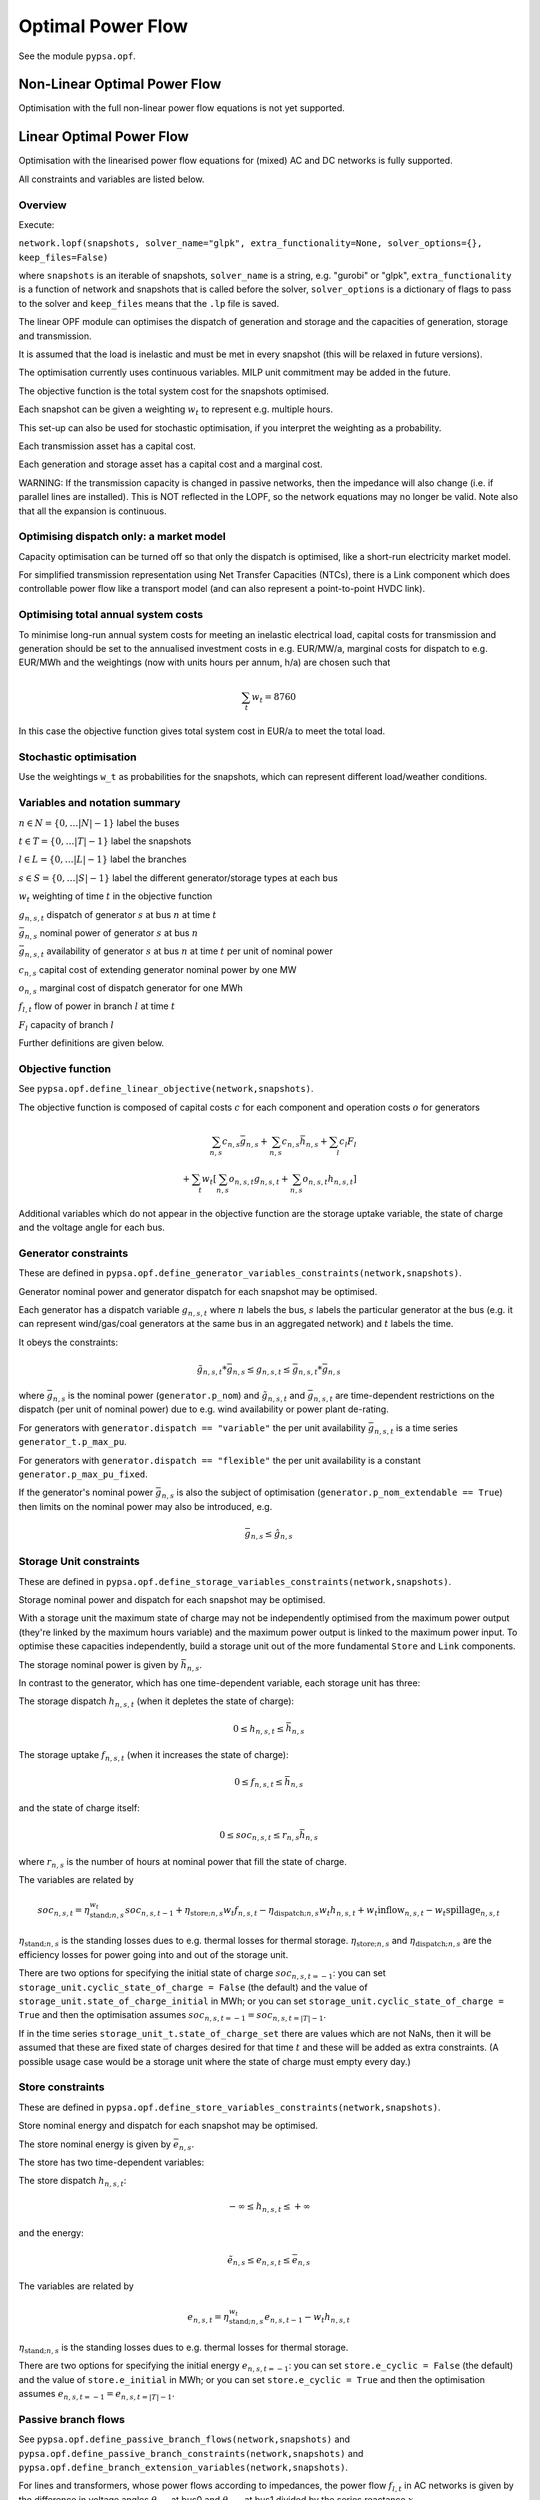######################
 Optimal Power Flow
######################


See the module ``pypsa.opf``.


Non-Linear Optimal Power Flow
==============================

Optimisation with the full non-linear power flow equations is not yet
supported.



Linear Optimal Power Flow
=========================

Optimisation with the linearised power flow equations for (mixed) AC
and DC networks is fully supported.

All constraints and variables are listed below.


Overview
--------
Execute:


``network.lopf(snapshots, solver_name="glpk", extra_functionality=None, solver_options={}, keep_files=False)``

where ``snapshots`` is an iterable of snapshots, ``solver_name`` is a
string, e.g. "gurobi" or "glpk", ``extra_functionality`` is a function
of network and snapshots that is called before the solver,
``solver_options`` is a dictionary of flags to pass to the solver and
``keep_files`` means that the ``.lp`` file is saved.

The linear OPF module can optimises the dispatch of generation and storage
and the capacities of generation, storage and transmission.

It is assumed that the load is inelastic and must be met in every
snapshot (this will be relaxed in future versions).

The optimisation currently uses continuous variables. MILP unit
commitment may be added in the future.

The objective function is the total system cost for the snapshots
optimised.

Each snapshot can be given a weighting :math:`w_t` to represent
e.g. multiple hours.

This set-up can also be used for stochastic optimisation, if you
interpret the weighting as a probability.

Each transmission asset has a capital cost.

Each generation and storage asset has a capital cost and a marginal cost.


WARNING: If the transmission capacity is changed in passive networks,
then the impedance will also change (i.e. if parallel lines are
installed). This is NOT reflected in the LOPF, so the network
equations may no longer be valid. Note also that all the expansion is
continuous.


Optimising dispatch only: a market model
----------------------------------------

Capacity optimisation can be turned off so that only the dispatch is
optimised, like a short-run electricity market model.

For simplified transmission representation using Net Transfer
Capacities (NTCs), there is a Link component which does controllable
power flow like a transport model (and can also represent a
point-to-point HVDC link).



Optimising total annual system costs
------------------------------------

To minimise long-run annual system costs for meeting an inelastic electrical
load, capital costs for transmission and generation should be set to
the annualised investment costs in e.g. EUR/MW/a, marginal costs for
dispatch to e.g. EUR/MWh and the weightings (now with units hours per
annum, h/a) are chosen such that


.. math::
   \sum_t w_t = 8760

In this case the objective function gives total system cost in EUR/a
to meet the total load.

Stochastic optimisation
-----------------------

Use the weightings ``w_t`` as probabilities for the snapshots, which
can represent different load/weather conditions.



Variables and notation summary
------------------------------

:math:`n \in N = \{0,\dots |N|-1\}` label the buses

:math:`t \in T = \{0,\dots |T|-1\}` label the snapshots

:math:`l \in L = \{0,\dots |L|-1\}` label the branches

:math:`s \in S = \{0,\dots |S|-1\}` label the different generator/storage types at each bus

:math:`w_t` weighting of time :math:`t` in the objective function

:math:`g_{n,s,t}` dispatch of generator :math:`s` at bus :math:`n` at time :math:`t`

:math:`\bar{g}_{n,s}` nominal power of generator :math:`s` at bus :math:`n`

:math:`\bar{g}_{n,s,t}` availability of  generator :math:`s` at bus :math:`n` at time :math:`t` per unit of nominal power

:math:`c_{n,s}` capital cost of extending generator nominal power by one MW

:math:`o_{n,s}` marginal cost of dispatch generator for one MWh

:math:`f_{l,t}` flow of power in branch :math:`l` at time :math:`t`

:math:`F_{l}` capacity of branch :math:`l`

Further definitions are given below.

Objective function
------------------

See ``pypsa.opf.define_linear_objective(network,snapshots)``.

The objective function is composed of capital costs :math:`c` for each component and operation costs :math:`o` for generators

.. math::
   \sum_{n,s} c_{n,s} \bar{g}_{n,s} + \sum_{n,s} c_{n,s} \bar{h}_{n,s} + \sum_{l} c_{l} F_l \\
   + \sum_{t} w_t \left[\sum_{n,s} o_{n,s,t} g_{n,s,t} + \sum_{n,s} o_{n,s,t} h_{n,s,t} \right]


Additional variables which do not appear in the objective function are
the storage uptake variable, the state of charge and the voltage angle
for each bus.



Generator constraints
---------------------

These are defined in ``pypsa.opf.define_generator_variables_constraints(network,snapshots)``.

Generator nominal power and generator dispatch for each snapshot may be optimised.


Each generator has a dispatch variable :math:`g_{n,s,t}` where
:math:`n` labels the bus, :math:`s` labels the particular generator at
the bus (e.g. it can represent wind/gas/coal generators at the same
bus in an aggregated network) and :math:`t` labels the time.

It obeys the constraints:

.. math::
   \tilde{g}_{n,s,t}*\bar{g}_{n,s} \leq g_{n,s,t} \leq  \bar{g}_{n,s,t}*\bar{g}_{n,s}

where :math:`\bar{g}_{n,s}` is the nominal power (``generator.p_nom``)
and :math:`\tilde{g}_{n,s,t}` and :math:`\bar{g}_{n,s,t}` are
time-dependent restrictions on the dispatch (per unit of nominal
power) due to e.g. wind availability or power plant de-rating.

For generators with ``generator.dispatch == "variable"`` the per unit
availability :math:`\bar{g}_{n,s,t}` is a time series
``generator_t.p_max_pu``.


For generators with ``generator.dispatch == "flexible"`` the per unit
availability is a constant ``generator.p_max_pu_fixed``.


If the generator's nominal power :math:`\bar{g}_{n,s}` is also the
subject of optimisation (``generator.p_nom_extendable == True``) then limits on the nominal power may also be introduced, e.g.



.. math::
   \bar{g}_{n,s} \leq  \hat{g}_{n,s}



Storage Unit constraints
------------------------

These are defined in ``pypsa.opf.define_storage_variables_constraints(network,snapshots)``.


Storage nominal power and dispatch for each snapshot may be optimised.

With a storage unit the maximum state of charge may not be independently optimised from the maximum power output (they're linked by the maximum hours variable) and the maximum power output is linked to the maximum power input. To optimise these capacities independently, build a storage unit out of the more fundamental ``Store`` and ``Link`` components.

The storage nominal power is given by :math:`\bar{h}_{n,s}`.

In contrast to the generator, which has one time-dependent variable, each storage unit has three:

The storage dispatch :math:`h_{n,s,t}` (when it depletes the state of charge):

.. math::
   0 \leq h_{n,s,t} \leq \bar{h}_{n,s}

The storage uptake :math:`f_{n,s,t}` (when it increases the state of charge):

.. math::
   0 \leq f_{n,s,t} \leq  \bar{h}_{n,s}

and the state of charge itself:

.. math::
   0\leq soc_{n,s,t} \leq r_{n,s} \bar{h}_{n,s}

where :math:`r_{n,s}` is the number of hours at nominal power that fill the state of charge.

The variables are related by

.. math::
   soc_{n,s,t} = \eta_{\textrm{stand};n,s}^{w_t} soc_{n,s,t-1} + \eta_{\textrm{store};n,s} w_t f_{n,s,t} -  \eta_{\textrm{dispatch};n,s} w_t h_{n,s,t} + w_t\textrm{inflow}_{n,s,t} - w_t\textrm{spillage}_{n,s,t}

:math:`\eta_{\textrm{stand};n,s}` is the standing losses dues to
e.g. thermal losses for thermal
storage. :math:`\eta_{\textrm{store};n,s}` and
:math:`\eta_{\textrm{dispatch};n,s}` are the efficiency losses for
power going into and out of the storage unit.



There are two options for specifying the initial state of charge :math:`soc_{n,s,t=-1}`: you can set
``storage_unit.cyclic_state_of_charge = False`` (the default) and the value of
``storage_unit.state_of_charge_initial`` in MWh; or you can set
``storage_unit.cyclic_state_of_charge = True`` and then
the optimisation assumes :math:`soc_{n,s,t=-1} = soc_{n,s,t=|T|-1}`.



If in the time series ``storage_unit_t.state_of_charge_set`` there are
values which are not NaNs, then it will be assumed that these are
fixed state of charges desired for that time :math:`t` and these will
be added as extra constraints. (A possible usage case would be a
storage unit where the state of charge must empty every day.)


Store constraints
------------------------

These are defined in ``pypsa.opf.define_store_variables_constraints(network,snapshots)``.

Store nominal energy and dispatch for each snapshot may be optimised.

The store nominal energy is given by :math:`\bar{e}_{n,s}`.

The store has two time-dependent variables:

The store dispatch :math:`h_{n,s,t}`:

.. math::
   -\infty \leq h_{n,s,t} \leq +\infty

and the energy:

.. math::
   \tilde{e}_{n,s} \leq e_{n,s,t} \leq \bar{e}_{n,s}


The variables are related by

.. math::
   e_{n,s,t} = \eta_{\textrm{stand};n,s}^{w_t} e_{n,s,t-1} - w_t h_{n,s,t}

:math:`\eta_{\textrm{stand};n,s}` is the standing losses dues to
e.g. thermal losses for thermal
storage.

There are two options for specifying the initial energy
:math:`e_{n,s,t=-1}`: you can set
``store.e_cyclic = False`` (the default) and the
value of ``store.e_initial`` in MWh; or you can
set ``store.e_cyclic = True`` and then the
optimisation assumes :math:`e_{n,s,t=-1} = e_{n,s,t=|T|-1}`.



Passive branch flows
------------------------

See ``pypsa.opf.define_passive_branch_flows(network,snapshots)`` and
``pypsa.opf.define_passive_branch_constraints(network,snapshots)`` and ``pypsa.opf.define_branch_extension_variables(network,snapshots)``.





For lines and transformers, whose power flows according to impedances,
the power flow :math:`f_{l,t}` in AC networks is given by the difference in voltage
angles :math:`\theta_{n,t}` at bus0 and :math:`\theta_{m,t}` at bus1 divided by the series reactance :math:`x_l`


.. math::
   f_{l,t} = \frac{\theta_{n,t} - \theta_{m,t}}{x_l}


(For DC networks, replace the voltage angles by the difference in voltage magnitude :math:`\delta V_{n,t}` and the series reactance by the series resistance :math:`r_l`.)


This flow is the limited by the capacity :math:``F_l`` of the line


.. math::
   |f_{l,t}| \leq F_l

Note that if :math:`F_l` is also subject to optimisation
(``branch.s_nom_extendable == True``), then the impedance :math:`x` of
the line is NOT automatically changed with the capacity (to represent
e.g. parallel lines being added).

There are two choices here:

Iterate the LOPF again with the updated impedances (see e.g. `<http://www.sciencedirect.com/science/article/pii/S0360544214000322#>`_).

Use a different program which can do MINLP to represent the changing
line impedance.




Controllable branch flows
-------------------------

See ``pypsa.opf.define_controllable_branch_flows(network,snapshots)``
and ``pypsa.opf.define_branch_extension_variables(network,snapshots)``.


For links, whose power flow is controllable, there is simply an
optimisation variable for each component which satisfies

.. math::
   |f_{l,t}| \leq F_l



Nodal power balances
--------------------

See ``pypsa.opf.define_nodal_balances(network,snapshots)``.

This is the most important equation, which guarantees that the power
balances at each bus :math:`n` for each time :math:`t`.

.. math::
   \sum_{s} g_{n,s,t} + \sum_{s} h_{n,s,t} - \sum_{s} f_{n,s,t} - \sum_{s} \ell_{n,s,t} + \sum_{l} K_{nl} f_{l,t} = 0

Where :math:`\ell_{n,s,t}` is the exogenous load at each node (``load.p_set``) and the incidence matrix :math:`K_{nl}` for the graph takes values in :math:`\{-1,0,1\}` depending on whether the branch :math:`l` ends or starts at the bus.

CO2 constraint
--------------

See ``pypsa.opf.define_co2_constraint(network,snapshots)``.

This depends on the power plant efficiency and specific CO2 emissions
of the energy carriers.


Inputs
------

For the linear optimal power flow, the following data for each component
are used. For almost all values, defaults are assumed if not
explicitly set. For the defaults and units, see :doc:`components`.

network{snapshot_weightings,co2_limit}

bus.{v_nom, carrier}

load.{p_set}

generator.{dispatch, p_nom, p_nom_extendable, p_nom_min, p_nom_max, p_min/max_pu_fixed (if control is "flexible"), p_min/max_pu (if control is "variable"), marginal_cost, capital_cost, efficiency, carrier}

storage_unit.{dispatch, p_nom, p_nom_extendable, p_nom_min, p_nom_max, p_min/max_pu_fixed, marginal_cost, capital_cost, efficiency*, standing_loss, inflow, state_of_charge_set, max_hours, state_of_charge_initial, cyclic_state_of_charge}

store.{e_nom, e_nom_extendable, e_nom_min, e_nom_max, e_min_pu_fixed, e_max_pu_fixed, e_cyclic, e_initial, capital_cost, marginal_cost, standing_loss}

line.{x, s_nom, s_nom_extendable, s_nom_min, s_nom_max, capital_cost}

transformer.{x, s_nom, s_nom_extendable, s_nom_min, s_nom_max, capital_cost}

link.{p_set, s_nom, s_nom_extendable, s_nom_min, s_nom_max, capital_cost}

carrier.{co2_emissions}

Note that for lines and transformers you MUST make sure that
:math:`x` is non-zero, otherwise the bus admittance matrix will be singular.

Outputs
-------

bus.{v_mag_pu, v_ang, p, marginal_price}

load.{p}

generator.{p, p_nom_opt}

storage_unit.{p, p_nom_opt, state_of_charge, spill}

store.{p, e_nom_opt, e}

line.{p0, p1, s_nom_opt}

transformer.{p0, p1, s_nom_opt}

link.{p0, p1, s_nom_opt}
